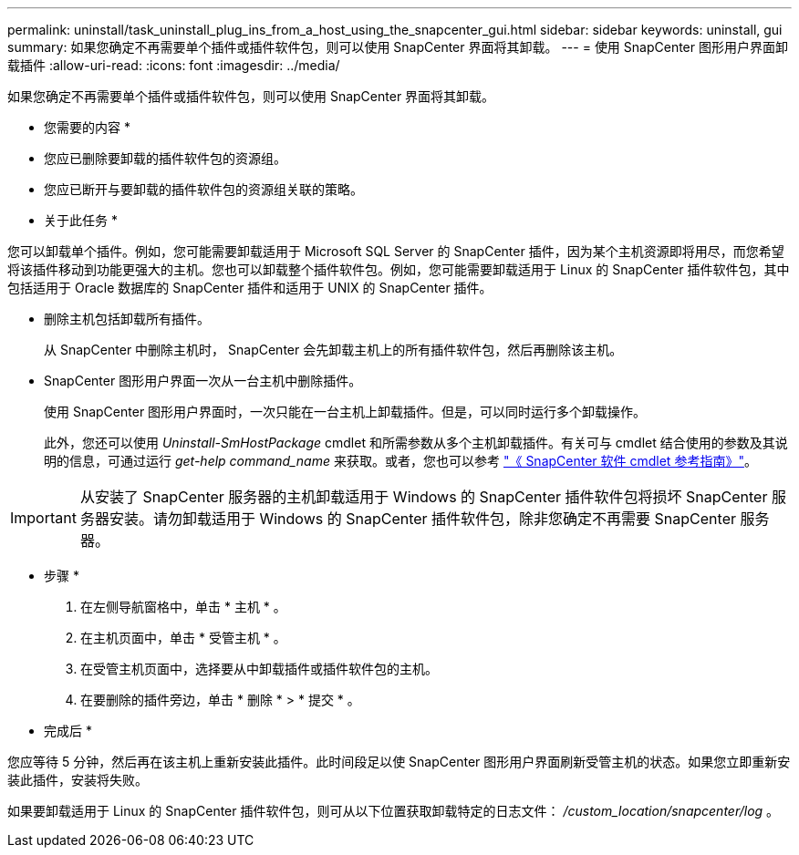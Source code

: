 ---
permalink: uninstall/task_uninstall_plug_ins_from_a_host_using_the_snapcenter_gui.html 
sidebar: sidebar 
keywords: uninstall, gui 
summary: 如果您确定不再需要单个插件或插件软件包，则可以使用 SnapCenter 界面将其卸载。 
---
= 使用 SnapCenter 图形用户界面卸载插件
:allow-uri-read: 
:icons: font
:imagesdir: ../media/


[role="lead"]
如果您确定不再需要单个插件或插件软件包，则可以使用 SnapCenter 界面将其卸载。

* 您需要的内容 *

* 您应已删除要卸载的插件软件包的资源组。
* 您应已断开与要卸载的插件软件包的资源组关联的策略。


* 关于此任务 *

您可以卸载单个插件。例如，您可能需要卸载适用于 Microsoft SQL Server 的 SnapCenter 插件，因为某个主机资源即将用尽，而您希望将该插件移动到功能更强大的主机。您也可以卸载整个插件软件包。例如，您可能需要卸载适用于 Linux 的 SnapCenter 插件软件包，其中包括适用于 Oracle 数据库的 SnapCenter 插件和适用于 UNIX 的 SnapCenter 插件。

* 删除主机包括卸载所有插件。
+
从 SnapCenter 中删除主机时， SnapCenter 会先卸载主机上的所有插件软件包，然后再删除该主机。

* SnapCenter 图形用户界面一次从一台主机中删除插件。
+
使用 SnapCenter 图形用户界面时，一次只能在一台主机上卸载插件。但是，可以同时运行多个卸载操作。

+
此外，您还可以使用 _Uninstall-SmHostPackage_ cmdlet 和所需参数从多个主机卸载插件。有关可与 cmdlet 结合使用的参数及其说明的信息，可通过运行 _get-help command_name_ 来获取。或者，您也可以参考 https://library.netapp.com/ecm/ecm_download_file/ECMLP2886205["《 SnapCenter 软件 cmdlet 参考指南》"^]。




IMPORTANT: 从安装了 SnapCenter 服务器的主机卸载适用于 Windows 的 SnapCenter 插件软件包将损坏 SnapCenter 服务器安装。请勿卸载适用于 Windows 的 SnapCenter 插件软件包，除非您确定不再需要 SnapCenter 服务器。

* 步骤 *

. 在左侧导航窗格中，单击 * 主机 * 。
. 在主机页面中，单击 * 受管主机 * 。
. 在受管主机页面中，选择要从中卸载插件或插件软件包的主机。
. 在要删除的插件旁边，单击 * 删除 * > * 提交 * 。


* 完成后 *

您应等待 5 分钟，然后再在该主机上重新安装此插件。此时间段足以使 SnapCenter 图形用户界面刷新受管主机的状态。如果您立即重新安装此插件，安装将失败。

如果要卸载适用于 Linux 的 SnapCenter 插件软件包，则可从以下位置获取卸载特定的日志文件： _/custom_location/snapcenter/log_ 。
